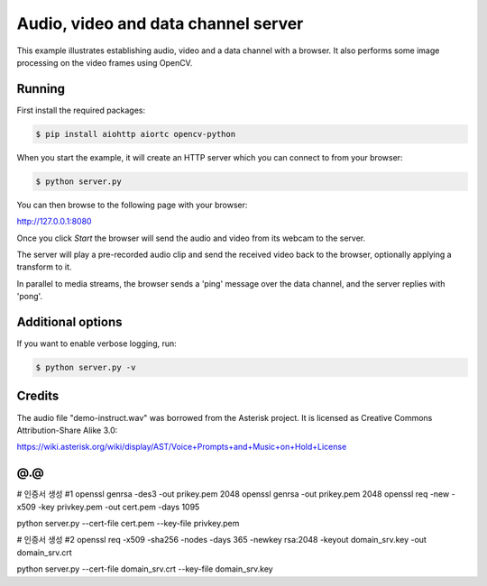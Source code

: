 Audio, video and data channel server
====================================

This example illustrates establishing audio, video and a data channel with a
browser. It also performs some image processing on the video frames using
OpenCV.

Running
-------

First install the required packages:

.. code-block:: console

    $ pip install aiohttp aiortc opencv-python

When you start the example, it will create an HTTP server which you
can connect to from your browser:

.. code-block:: console

    $ python server.py

You can then browse to the following page with your browser:

http://127.0.0.1:8080

Once you click `Start` the browser will send the audio and video from its
webcam to the server.

The server will play a pre-recorded audio clip and send the received video back
to the browser, optionally applying a transform to it.

In parallel to media streams, the browser sends a 'ping' message over the data
channel, and the server replies with 'pong'.

Additional options
------------------

If you want to enable verbose logging, run:

.. code-block:: console

    $ python server.py -v

Credits
-------

The audio file "demo-instruct.wav" was borrowed from the Asterisk
project. It is licensed as Creative Commons Attribution-Share Alike 3.0:

https://wiki.asterisk.org/wiki/display/AST/Voice+Prompts+and+Music+on+Hold+License

@.@
---
# 인증서 생성 #1
openssl genrsa -des3 -out prikey.pem 2048
openssl genrsa -out prikey.pem 2048
openssl req -new -x509 -key privkey.pem -out cert.pem -days 1095

python server.py --cert-file cert.pem --key-file privkey.pem

# 인증서 생성 #2
openssl req -x509 -sha256 -nodes -days 365 -newkey rsa:2048 -keyout domain_srv.key -out domain_srv.crt

python server.py --cert-file domain_srv.crt --key-file domain_srv.key


